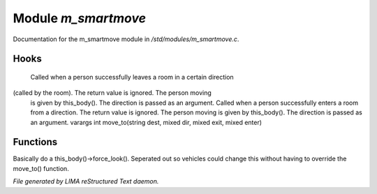 *********************
Module *m_smartmove*
*********************

Documentation for the m_smartmove module in */std/modules/m_smartmove.c*.

Hooks
=====

 Called when a person successfully leaves a room in a certain direction
(called by the room).  The return value is ignored.  The person moving
 is given by this_body().  The direction is passed as an argument.
 Called when a person successfully enters a room from a direction.
 The return value is ignored. The person moving is given by this_body().
 The direction is passed as an argument.
 varargs int move_to(string dest, mixed dir, mixed exit, mixed enter)
Functions
=========



.. c:function:: void notify_move()

Basically do a this_body()->force_look().
Seperated out so vehicles could change this
without having to override the move_to() function.


*File generated by LIMA reStructured Text daemon.*

